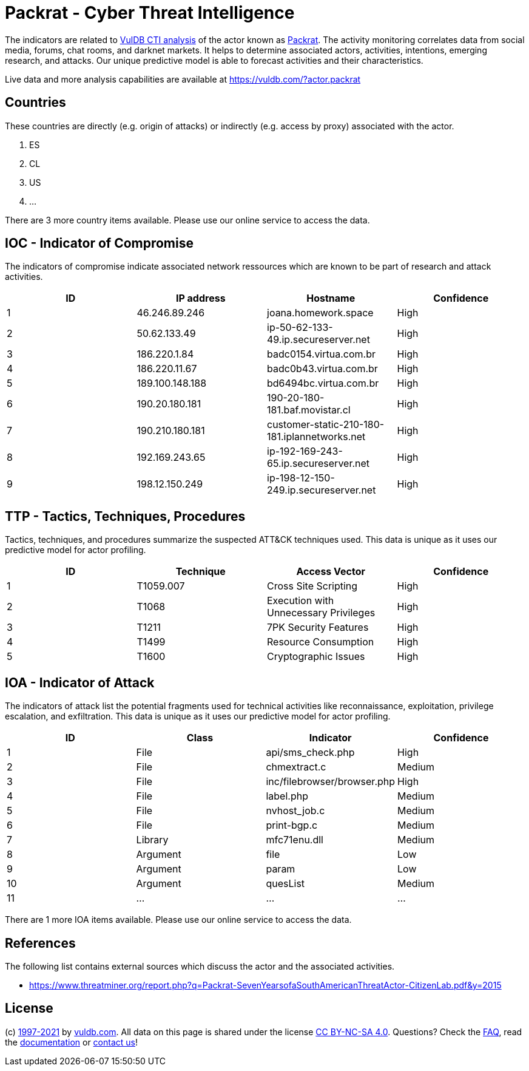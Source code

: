 = Packrat - Cyber Threat Intelligence

The indicators are related to https://vuldb.com/?doc.cti[VulDB CTI analysis] of the actor known as https://vuldb.com/?actor.packrat[Packrat]. The activity monitoring correlates data from social media, forums, chat rooms, and darknet markets. It helps to determine associated actors, activities, intentions, emerging research, and attacks. Our unique predictive model is able to forecast activities and their characteristics.

Live data and more analysis capabilities are available at https://vuldb.com/?actor.packrat

== Countries

These countries are directly (e.g. origin of attacks) or indirectly (e.g. access by proxy) associated with the actor.

. ES
. CL
. US
. ...

There are 3 more country items available. Please use our online service to access the data.

== IOC - Indicator of Compromise

The indicators of compromise indicate associated network ressources which are known to be part of research and attack activities.

[options="header"]
|========================================
|ID|IP address|Hostname|Confidence
|1|46.246.89.246|joana.homework.space|High
|2|50.62.133.49|ip-50-62-133-49.ip.secureserver.net|High
|3|186.220.1.84|badc0154.virtua.com.br|High
|4|186.220.11.67|badc0b43.virtua.com.br|High
|5|189.100.148.188|bd6494bc.virtua.com.br|High
|6|190.20.180.181|190-20-180-181.baf.movistar.cl|High
|7|190.210.180.181|customer-static-210-180-181.iplannetworks.net|High
|8|192.169.243.65|ip-192-169-243-65.ip.secureserver.net|High
|9|198.12.150.249|ip-198-12-150-249.ip.secureserver.net|High
|========================================

== TTP - Tactics, Techniques, Procedures

Tactics, techniques, and procedures summarize the suspected ATT&CK techniques used. This data is unique as it uses our predictive model for actor profiling.

[options="header"]
|========================================
|ID|Technique|Access Vector|Confidence
|1|T1059.007|Cross Site Scripting|High
|2|T1068|Execution with Unnecessary Privileges|High
|3|T1211|7PK Security Features|High
|4|T1499|Resource Consumption|High
|5|T1600|Cryptographic Issues|High
|========================================

== IOA - Indicator of Attack

The indicators of attack list the potential fragments used for technical activities like reconnaissance, exploitation, privilege escalation, and exfiltration. This data is unique as it uses our predictive model for actor profiling.

[options="header"]
|========================================
|ID|Class|Indicator|Confidence
|1|File|api/sms_check.php|High
|2|File|chmextract.c|Medium
|3|File|inc/filebrowser/browser.php|High
|4|File|label.php|Medium
|5|File|nvhost_job.c|Medium
|6|File|print-bgp.c|Medium
|7|Library|mfc71enu.dll|Medium
|8|Argument|file|Low
|9|Argument|param|Low
|10|Argument|quesList|Medium
|11|...|...|...
|========================================

There are 1 more IOA items available. Please use our online service to access the data.

== References

The following list contains external sources which discuss the actor and the associated activities.

* https://www.threatminer.org/report.php?q=Packrat-SevenYearsofaSouthAmericanThreatActor-CitizenLab.pdf&y=2015

== License

(c) https://vuldb.com/?doc.changelog[1997-2021] by https://vuldb.com/?doc.about[vuldb.com]. All data on this page is shared under the license https://creativecommons.org/licenses/by-nc-sa/4.0/[CC BY-NC-SA 4.0]. Questions? Check the https://vuldb.com/?doc.faq[FAQ], read the https://vuldb.com/?doc[documentation] or https://vuldb.com/?contact[contact us]!
